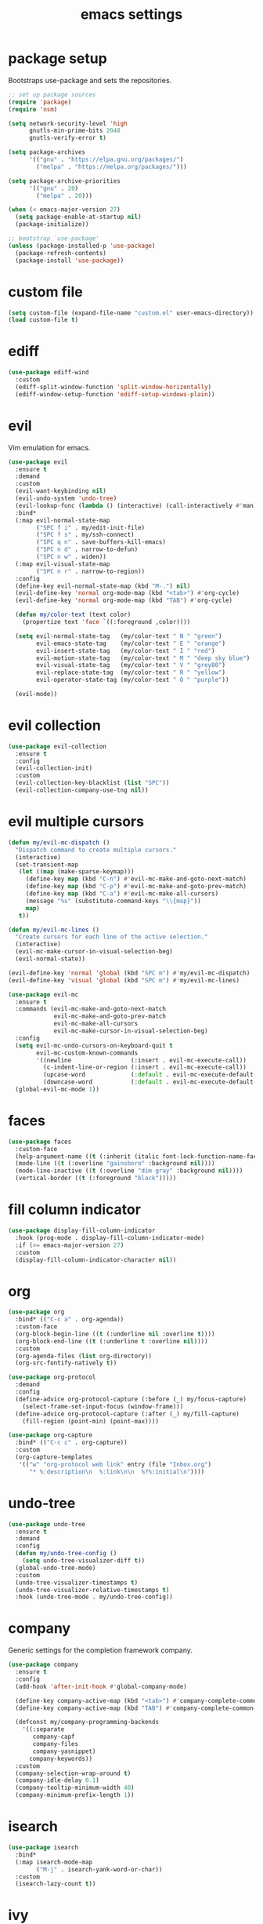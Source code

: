 #+TITLE: emacs settings
#+PROPERTY: header-args :results silent
* package setup
  Bootstraps use-package and sets the repositories.
  #+begin_src emacs-lisp
    ;; set up package sources
    (require 'package)
    (require 'nsm)

    (setq network-security-level 'high
          gnutls-min-prime-bits 2048
          gnutls-verify-error t)

    (setq package-archives
          '(("gnu" . "https://elpa.gnu.org/packages/")
            ("melpa" . "https://melpa.org/packages/")))

    (setq package-archive-priorities
          '(("gnu" . 20)
            ("melpa" . 20)))

    (when (< emacs-major-version 27)
      (setq package-enable-at-startup nil)
      (package-initialize))

    ;; bootstrap `use-package'
    (unless (package-installed-p 'use-package)
      (package-refresh-contents)
      (package-install 'use-package))
  #+end_src

* custom file
  #+begin_src emacs-lisp
    (setq custom-file (expand-file-name "custom.el" user-emacs-directory))
    (load custom-file t)
  #+end_src

* ediff
  #+begin_src emacs-lisp
    (use-package ediff-wind
      :custom
      (ediff-split-window-function 'split-window-horizontally)
      (ediff-window-setup-function 'ediff-setup-windows-plain))
  #+end_src

* evil
  Vim emulation for emacs.
  #+begin_src emacs-lisp
    (use-package evil
      :ensure t
      :demand
      :custom
      (evil-want-keybinding nil)
      (evil-undo-system 'undo-tree)
      (evil-lookup-func (lambda () (interactive) (call-interactively #'man)))
      :bind*
      (:map evil-normal-state-map
            ("SPC f i" . my/edit-init-file)
            ("SPC f s" . my/ssh-connect)
            ("SPC q n" . save-buffers-kill-emacs)
            ("SPC n d" . narrow-to-defun)
            ("SPC n w" . widen))
      (:map evil-visual-state-map
            ("SPC n r" . narrow-to-region))
      :config
      (define-key evil-normal-state-map (kbd "M-.") nil)
      (evil-define-key 'normal org-mode-map (kbd "<tab>") #'org-cycle)
      (evil-define-key 'normal org-mode-map (kbd "TAB") #'org-cycle)

      (defun my/color-text (text color)
        (propertize text 'face `((:foreground ,color))))

      (setq evil-normal-state-tag   (my/color-text " N " "green")
            evil-emacs-state-tag    (my/color-text " E " "orange")
            evil-insert-state-tag   (my/color-text " I " "red")
            evil-motion-state-tag   (my/color-text " M " "deep sky blue")
            evil-visual-state-tag   (my/color-text " V " "grey80")
            evil-replace-state-tag  (my/color-text " R " "yellow")
            evil-operator-state-tag (my/color-text " O " "purple"))

      (evil-mode))
  #+end_src

* evil collection
  #+begin_src emacs-lisp
    (use-package evil-collection
      :ensure t
      :config
      (evil-collection-init)
      :custom
      (evil-collection-key-blacklist (list "SPC"))
      (evil-collection-company-use-tng nil))
  #+end_src

* evil multiple cursors
  #+begin_src emacs-lisp
    (defun my/evil-mc-dispatch ()
      "Dispatch command to create multiple cursors."
      (interactive)
      (set-transient-map
       (let ((map (make-sparse-keymap)))
         (define-key map (kbd "C-n") #'evil-mc-make-and-goto-next-match)
         (define-key map (kbd "C-p") #'evil-mc-make-and-goto-prev-match)
         (define-key map (kbd "C-a") #'evil-mc-make-all-cursors)
         (message "%s" (substitute-command-keys "\\{map}"))
         map)
       t))

    (defun my/evil-mc-lines ()
      "Create cursors for each line of the active selection."
      (interactive)
      (evil-mc-make-cursor-in-visual-selection-beg)
      (evil-normal-state))

    (evil-define-key 'normal 'global (kbd "SPC m") #'my/evil-mc-dispatch)
    (evil-define-key 'visual 'global (kbd "SPC m") #'my/evil-mc-lines)

    (use-package evil-mc
      :ensure t
      :commands (evil-mc-make-and-goto-next-match
                 evil-mc-make-and-goto-prev-match
                 evil-mc-make-all-cursors
                 evil-mc-make-cursor-in-visual-selection-beg)
      :config
      (setq evil-mc-undo-cursors-on-keyboard-quit t
            evil-mc-custom-known-commands
            '((newline                 (:insert . evil-mc-execute-call))
              (c-indent-line-or-region (:insert . evil-mc-execute-call))
              (upcase-word             (:default . evil-mc-execute-default-call-with-count))
              (downcase-word           (:default . evil-mc-execute-default-call-with-count))))
      (global-evil-mc-mode 1))
  #+end_src

* faces
  #+begin_src emacs-lisp
    (use-package faces
      :custom-face
      (help-argument-name ((t (:inherit (italic font-lock-function-name-face)))))
      (mode-line ((t (:overline "gainsboro" :background nil))))
      (mode-line-inactive ((t (:overline "dim gray" :background nil))))
      (vertical-border ((t (:foreground "black")))))
  #+end_src

* fill column indicator
  #+begin_src emacs-lisp
    (use-package display-fill-column-indicator
      :hook (prog-mode . display-fill-column-indicator-mode)
      :if (>= emacs-major-version 27)
      :custom
      (display-fill-column-indicator-character nil))
  #+end_src

* org
  #+begin_src emacs-lisp
    (use-package org
      :bind* (("C-c a" . org-agenda))
      :custom-face
      (org-block-begin-line ((t (:underline nil :overline t))))
      (org-block-end-line ((t (:underline t :overline nil))))
      :custom
      (org-agenda-files (list org-directory))
      (org-src-fontify-natively t))

    (use-package org-protocol
      :demand
      :config
      (define-advice org-protocol-capture (:before (_) my/focus-capture)
        (select-frame-set-input-focus (window-frame)))
      (define-advice org-protocol-capture (:after (_) my/fill-capture)
        (fill-region (point-min) (point-max))))

    (use-package org-capture
      :bind* (("C-c c" . org-capture))
      :custom
      (org-capture-templates
       '(("w" "org-protocol web link" entry (file "Inbox.org")
          "* %:description\n  %:link\n\n  %?%:initial\n"))))
  #+end_src

* undo-tree
  #+begin_src emacs-lisp
    (use-package undo-tree
      :ensure t
      :demand
      :config
      (defun my/undo-tree-config ()
        (setq undo-tree-visualizer-diff t))
      (global-undo-tree-mode)
      :custom
      (undo-tree-visualizer-timestamps t)
      (undo-tree-visualizer-relative-timestamps t)
      :hook (undo-tree-mode . my/undo-tree-config))
  #+end_src

* company
  Generic settings for the completion framework company.
  #+begin_src emacs-lisp
    (use-package company
      :ensure t
      :config
      (add-hook 'after-init-hook #'global-company-mode)

      (define-key company-active-map (kbd "<tab>") #'company-complete-common-or-cycle)
      (define-key company-active-map (kbd "TAB") #'company-complete-common-or-cycle)

      (defconst my/company-programming-backends
        '((:separate
           company-capf
           company-files
           company-yasnippet)
          company-keywords))
      :custom
      (company-selection-wrap-around t)
      (company-idle-delay 0.1)
      (company-tooltip-minimum-width 40)
      (company-minimum-prefix-length 1))
  #+end_src

* isearch
  #+begin_src emacs-lisp
    (use-package isearch
      :bind*
      (:map isearch-mode-map
            ("M-j" . isearch-yank-word-or-char))
      :custom
      (isearch-lazy-count t))
  #+end_src

* ivy
  #+begin_src emacs-lisp
    (use-package ivy
      :ensure t
      :init
      (setq completing-read-function #'ivy-completing-read)
      :bind* (("C-x b" . ivy-switch-buffer))
      :config
      (setq ivy-height 20
            ivy-re-builders-alist '((t . ivy--regex-ignore-order))
            ivy-use-virtual-buffers t
            ivy-virtual-abbreviate 'abbreviate
            ivy-use-selectable-prompt t)
      (ivy-mode))

    (use-package swiper
      :ensure t
      :bind* (("C-c f" . swiper)))

    (use-package counsel
      :ensure t
      :bind* (("M-x" . counsel-M-x)
              ("C-x C-f" . counsel-find-file)
              ("C-h f" . counsel-describe-function)
              ("C-h v" . counsel-describe-variable)
              ("C-h b" . counsel-descbinds)
              ("C-c d" . counsel-imenu)
              ("C-c k" . counsel-yank-pop))
      (:map evil-normal-state-map
            ("SPC SPC" . counsel-M-x)
            ("SPC f f" . counsel-find-file)
            ("SPC f r" . counsel-recentf)
            ("SPC f l" . counsel-locate)
            ("SPC f e" . counsel-find-file-extern))
      (:map org-mode-map
            ("C-c t" . counsel-org-tag))
      :config
      (setq counsel-find-file-at-point t)
      (setf (cdr (assoc 'counsel-M-x ivy-initial-inputs-alist)) "")
      (setq counsel-async-filter-update-time 100000) ;; every 0.1 seconds
      (counsel-mode))
  #+end_src

* dired
  #+begin_src emacs-lisp
    (use-package dired-x
      :bind*
      (:map evil-normal-state-map
            ("SPC f d" . dired-jump-other-window))
      (:map dired-mode-map
            ("<tab>" . dired-omit-mode)
            ("<backtab>" . dired-hide-details-mode)
            ([remap counsel-imenu] . dired-goto-file))
      :hook
      (dired-mode . dired-omit-mode)
      (dired-mode . dired-hide-details-mode)
      :config
      (evil-define-key 'normal dired-mode-map (kbd "C-o") #'dired-display-file)
      :custom
      (dired-auto-revert-buffer t)
      (dired-dwim-target t)
      (dired-omit-files "^\\.?#\\|^\\.[^.\n].*$"))
  #+end_src

* occur
  #+begin_src emacs-lisp
    (use-package replace
      :hook (occur-mode . next-error-follow-minor-mode)
      :custom
      (list-matching-lines-default-context-lines 3))
  #+end_src

* which key
  #+begin_src emacs-lisp
    ;; show keybindings while typing
    (use-package which-key
      :ensure t
      :defer 1
      :config
      (which-key-mode)
      (which-key-add-key-based-replacements
        "SPC b" "bookmarks"
        "SPC e" "errors"
        "SPC f" "files"
        "SPC g" "git"
        "SPC h" "help"
        "SPC n" "narrow"
        "SPC p" "project"
        "SPC q" "quit"
        "SPC v" "version control")
      :custom
      (which-key-idle-delay 0.5))
  #+end_src

* flycheck/flymake
  #+begin_src emacs-lisp
    (defun my/list-errors ()
      "Use flycheck or flymake to list errors."
      (interactive)
      (cond ((bound-and-true-p flycheck-mode) (flycheck-list-errors))
            ((bound-and-true-p flymake-mode) (flymake-show-diagnostics-buffer))
            (t (user-error "Neither flycheck nor flymake are enabled"))))

    (define-key evil-normal-state-map (kbd "SPC e l") #'my/list-errors)

    (use-package flycheck
      :ensure t
      :defer t
      :hook (prog-mode . flycheck-mode))
  #+end_src

* yasnippet
  #+begin_src emacs-lisp
    (use-package yasnippet
      :ensure t
      :hook (prog-mode . yas-minor-mode))

    ;; Also load the snippets.
    (use-package yasnippet-snippets
      :ensure t
      :after yasnippet)
  #+end_src

* theme
  #+begin_src emacs-lisp
    (use-package doom-themes
      :ensure t
      :config
      (if (daemonp)
          (add-hook 'after-make-frame-functions
                    (lambda (frame)
                      (with-selected-frame frame
                        (unless (member 'doom-dracula custom-enabled-themes)
                          (load-theme 'doom-dracula t)))))
        (load-theme 'doom-dracula t)))
  #+end_src

* eshell
** config
  #+begin_src emacs-lisp
    (use-package eshell
      :bind* (("C-c s" . my/toggle-eshell))
      :hook
      (eshell-mode . (lambda ()
                       (local-set-key (kbd "C-r") #'counsel-esh-history)
                       (local-set-key (kbd "TAB") #'company-complete-common)
                       (local-set-key (kbd "<tab>") #'company-complete-common)
                       (setq-local global-hl-line-mode nil)
                       (setq-local company-idle-delay nil)
                       (setq-local company-backends (list #'company-capf))))
      :config
      (evil-set-initial-state 'eshell-mode 'emacs)
      :custom
      (eshell-cmpl-ignore-case t)
      (eshell-error-if-no-glob t)
      (eshell-hist-ignoredups t)
      (eshell-history-size 2048)
      (eshell-scroll-to-bottom-on-input t)
      (eshell-cmpl-cycle-completions nil)
      (eshell-last-dir-ring-size 128)
      (eshell-prompt-function #'my/eshell-prompt))
  #+end_src

** prompt
  #+begin_src emacs-lisp
  (defun my/eshell-prompt ()
    "Custom eshell prompt."
    (concat
     (when (> eshell-last-command-status 0)
       (propertize (format "(%d) " eshell-last-command-status) 'face 'error))
     (propertize (user-login-name) 'face 'font-lock-type-face)
     (propertize "@" 'face 'font-lock-comment-face)
     (propertize (system-name) 'face 'font-lock-function-name-face)
     " :: "
     (propertize (abbreviate-file-name (eshell/pwd)) 'face 'default)
     (if (= (user-uid) 0) " # " " $ ")))
  #+end_src

** popup
  #+begin_src emacs-lisp
    (defun my/toggle-eshell ()
      "Open a new eshell window or switch to an existing one."
      (interactive)
      (let* ((eshell-window (get-buffer-window "*eshell*"))
             (current-directory default-directory)
             (cd-to-default-dir (lambda ()
                                  (unless (string= default-directory
                                                   current-directory)
                                    (eshell/cd current-directory)
                                    (eshell-reset)))))
        (cond ((eq (selected-window) eshell-window)
               (delete-window))
              ((window-live-p eshell-window)
               (select-window eshell-window)
               (funcall cd-to-default-dir))
              (t
               (select-window
                (split-window (frame-root-window)
                              (/ (frame-height) -3)
                              'below))
               (eshell)
               (funcall cd-to-default-dir)))))
  #+end_src

** jump
  #+begin_src emacs-lisp
    (defun eshell/j ()
      "Jump to a previously visited directory."
      (eshell/cd
       (completing-read "jump: "
                        (delete-dups
                         (ring-elements eshell-last-dir-ring)))))
  #+end_src

** open
  #+begin_src emacs-lisp
    (defun eshell/o (&rest args)
      "Open ARGS in an external application.
    If there are no arguments open the `default-directory' in an
    external application."
      (if args
          (mapc #'counsel-find-file-extern args)
        (counsel-find-file-extern (expand-file-name default-directory))))
  #+end_src

* whitespace
  #+begin_src emacs-lisp
    (use-package whitespace
      :hook ((prog-mode . whitespace-mode)
             (diff-mode . whitespace-mode))
      :custom
      (fill-column 80)
      (whitespace-line-column fill-column)
      (whitespace-style '(face trailing lines-tail))
      :custom-face
      (whitespace-line
       ((t (:underline (:color "cyan" :style wave) :foreground nil)))))
  #+end_src

* LaTeX
  #+begin_src emacs-lisp
    (use-package tex-mode
      :defer t
      :config
      (push '("\\*tex-shell\\*" display-buffer-no-window
              (allow-no-window . t))
            display-buffer-alist))
  #+end_src

* line numbers
  #+begin_src emacs-lisp
    (use-package display-line-numbers
      :hook (prog-mode . display-line-numbers-mode))
  #+end_src

* lsp
  #+begin_src emacs-lisp
    (use-package lsp-mode
      :ensure t
      :defer t
      :custom
      (lsp-completion-provider :none))

    (use-package lsp-ui
      :ensure t)
  #+end_src

* mail
  #+begin_src emacs-lisp
    (use-package mu4e
      :bind* ("C-c m" . mu4e)
      :if (fboundp #'mu4e)
      :config
      (defun my/compose-mail-setup ()
        "Initialize mail settings using the `auth-sources' files."
        (interactive)
        (let* ((users (mapcar (lambda (entry) (plist-get entry :user))
                              (auth-source-search :max 20)))
               (user (completing-read "select user: " users))
               (entry (car (auth-source-search :user user :max 1))))
          (setq user-mail-address user
                smtpmail-smtp-server (plist-get entry :host)
                smtpmail-smtp-service (string-to-number (plist-get entry :port)))))

      (add-hook 'mu4e-compose-pre-hook #'my/compose-mail-setup)
      (setq mu4e-main-buffer-hide-personal-addresses t)
      :custom
      (mu4e-view-show-addresses t)
      (mu4e-get-mail-command "mbsync --all")
      (mu4e-change-filenames-when-moving t)
      (mu4e-completing-read-function #'completing-read)
      (mu4e-view-actions '(("browse message" . mu4e-action-view-in-browser)))
      (shr-use-colors nil)
      (smtpmail-stream-type 'ssl)
      (message-send-mail-function #'smtpmail-send-it))
  #+end_src

* C, C++
  #+begin_src emacs-lisp
    (defalias 'cxx-mode #'c++-mode)

    (use-package clang-format
      :ensure t
      :defer t)

    (defun my/c-and-c++-config ()
      "Setup C and C++ config."
      (setq-local company-backends my/company-programming-backends))

    (use-package cc-mode
      :hook (((c-mode c++-mode) . my/c-and-c++-config))
      :config
      (dolist (map (list c-mode-map c++-mode-map))
        (define-key map (kbd "C-c i") #'clang-format-buffer))

      (defconst my-cc-style
        '((c-basic-offset . 4)
          (c-comment-only-line-offset . 0)
          (c-offsets-alist
           (innamespace . 0)
           (case-label . +)
           (statement-block-intro . +)
           (knr-argdecl-intro . +)
           (substatement-open . 0)
           (substatement-label . 0)
           (label . 0)
           (statement-cont . +)
           (inline-open . 0)
           (inexpr-class . 0))))

      (c-add-style "my-style" my-cc-style)
      :custom
      (c-default-style "my-style"))
  #+end_src

* Rust
  #+begin_src emacs-lisp
    (use-package rust-mode
      :ensure t
      :bind* (:map rust-mode-map
                   ("C-c i" . rust-format-buffer))
      :hook (rust-mode . (lambda ()
                           (setq-local company-backends my/company-programming-backends)))
      :hook (rust-mode . lsp)
      :custom
      (lsp-rust-all-features t)
      (lsp-rust-server 'rust-analyzer))
  #+end_src

* CMake
  #+begin_src emacs-lisp
    (use-package cmake-mode
      :ensure t
      :custom
      (cmake-tab-width 4))
  #+end_src

* compile
  #+begin_src emacs-lisp
    (use-package compile
      :defer t
      :bind* (:map compilation-mode-map
                   ("SPC" . nil))
      :custom
      (compilation-scroll-output 'first-error))
  #+end_src

* align
  #+begin_src emacs-lisp
    (defun my/align-whitespace (begin end)
      "Align columns by whitespace between BEGIN and END."
      (interactive "r")
      (align-regexp begin end
                    "\\(\\s-*\\)\\s-" 1 0 t))

    (use-package align
      :bind* (:map evil-visual-state-map
                   ("SPC a a" . align)
                   ("SPC a r" . align-regexp)
                   ("SPC a w" . my/align-whitespace)))
  #+end_src

* version control
  Settings for the builtin vc.el.
  #+begin_src emacs-lisp
    (use-package vc
      :config
      (evil-define-key '(normal visual) 'global (kbd "SPC v") #'vc-prefix-map)
      (when (eq system-type 'windows-nt) ;; too slow
        (remove-hook 'find-file-hook #'vc-refresh-state))
      :custom
      (vc-follow-symlinks t)
      (vc-git-annotate-switches '("-w" "-M")))
  #+end_src
  Magit keybindings.
  #+begin_src emacs-lisp
    (use-package magit
      :ensure t
      :bind* (:map evil-normal-state-map
                   ("SPC g s" . magit-status)
                   ("SPC g g" . magit-dispatch)
                   ("SPC g l" . magit-log-current))
      :custom
      (magit-diff-refine-hunk t))
  #+end_src

* recentf
  #+begin_src emacs-lisp
    (use-package recentf
      :config
      (recentf-mode 1)
      (run-with-idle-timer (* 60 2) t #'recentf-save-list)
      :custom
      (recentf-max-saved-items 1000))
  #+end_src

* bookmarks
  Some bookmark keybindings.
  #+begin_src emacs-lisp
    (use-package bookmark
      :bind* (:map evil-normal-state-map
                   ("SPC b l" . list-bookmarks)
                   ("SPC b s" . bookmark-set)
                   ("SPC b j" . bookmark-jump)))
  #+end_src

* projectile
  #+begin_src emacs-lisp
    (defun my/project-rg ()
      "Search with ripgrep within project.
    If the ripgrep command supports the --pcre2 flag, spaces can be
    used in the query."
      (interactive)
      (let* ((rg-sep " -- ")
             (ivy-hooks-alist
              '((counsel-rg . (lambda () (search-backward rg-sep nil t))))))
        (counsel-rg (concat (thing-at-point 'symbol t) rg-sep)
                    (projectile-project-root))))

    (defun my/projectile-project-find-function (dir)
      "Compatibility layer between projectile and project.el."
      (let ((root (projectile-project-root dir)))
        (and root (cons 'transient root))))

    (use-package projectile
      :ensure t
      :defer t
      :init
      (define-key evil-normal-state-map (kbd "SPC p") #'projectile-command-map)
      (autoload #'projectile-command-map "projectile" nil t 'keymap)
      :config
      (push "CMakeLists.txt" projectile-project-root-files-top-down-recurring)
      (define-key projectile-command-map (kbd "s") #'my/project-rg)
      (add-to-list 'project-find-functions #'my/projectile-project-find-function)

      (projectile-mode)
      :custom
      (projectile-completion-system 'default)
      (projectile-enable-caching t))
  #+end_src

* quickrun
  #+begin_src emacs-lisp
    (use-package quickrun
      :ensure t
      :bind* (("C-c x" . quickrun)))
  #+end_src

* dash
  #+begin_src emacs-lisp
    (use-package counsel-dash
      :ensure t
      :commands (dash-docs-installed-docsets)
      :init
      (defun my/view-docs-for-major-mode ()
        "Read the documentation for the programming language of the
    current major-mode. Use `counsel-dash-install-docset' or Zeal to
    download docsets."
        (interactive)
        (let ((counsel-dash-docsets
               (or (cdr (assoc major-mode '((sh-mode      . ("Bash"))
                                            (rust-mode    . ("Rust"))
                                            (c-mode       . ("C"))
                                            (c++-mode     . ("C++" "Boost"))
                                            (lisp-mode    . ("Common_Lisp"))
                                            (cmake-mode   . ("CMake"))
                                            (haskell-mode . ("Haskell"))
                                            (latex-mode   . ("LaTeX"))
                                            (tex-mode     . ("LaTeX"))
                                            (python-mode  . ("Python_3")))))
                   (list (completing-read "docset: "
                                          (dash-docs-installed-docsets))))))
          (counsel-dash (thing-at-point 'symbol t))))
      :bind* (:map evil-normal-state-map
                   ("SPC h d" . my/view-docs-for-major-mode))
      :custom
      (dash-docs-candidate-format "%n %d/%f (%t)"))
  #+end_src

* smex
  Counsel-M-x doesn't provide a command history. But it uses smex when
  available.
  #+begin_src emacs-lisp
    (use-package smex
      :ensure t
      :after counsel)
  #+end_src

* ibuffer
  #+begin_src emacs-lisp
    (use-package ibuffer
      :bind ("C-x C-b" . ibuffer-other-window)
      :custom
      (ibuffer-default-sorting-mode 'major-mode))
  #+end_src

* additional keywords
  Some words like "FIXME" and "TODO" should be highlighted in every programming
  mode. It doesn't matter if they're inside comments or not.
  #+begin_src emacs-lisp
    (defun my/add-new-keywords()
      (font-lock-add-keywords
       nil
       '(("\\<\\(FIXME\\|fixme\\)\\>" 1 'font-lock-warning-face prepend)
         ("\\<\\(TODO\\|todo\\)\\>" 1 'font-lock-warning-face prepend)
         ("\\<\\(BUG\\|bug\\)\\>" 1 'font-lock-warning-face prepend)
         ("\\<\\(NOTE\\|note\\)\\>" 1 'font-lock-constant-face prepend))))

    (add-hook 'prog-mode-hook #'my/add-new-keywords)
  #+end_src

* sane defaults
** visual
  #+begin_src emacs-lisp
    ;; don't show a startup message
    (setq inhibit-startup-message t)
    ;; no blinking cursor
    (blink-cursor-mode -1)
    ;; highlight the current line
    (global-hl-line-mode)
    ;; column numbers
    (column-number-mode 1)
    ;; show matching parentheses
    (show-paren-mode)
    ;; disable scroll bar
    (add-to-list 'default-frame-alist '(vertical-scroll-bars . nil))
    ;; disable menu bar
    (add-to-list 'default-frame-alist '(menu-bar-lines . 0))
    ;; disable tool bar
    (add-to-list 'default-frame-alist '(tool-bar-lines . 0))
    ;; start emacs maximized
    (add-to-list 'default-frame-alist '(fullscreen . maximized))
    ;; use hack or consolas font
    (add-to-list 'default-frame-alist
                 (cons 'font
                       (cond ((eq system-type 'gnu/linux) "Hack-13")
                             ((eq system-type 'windows-nt) "Consolas-14"))))
    ;; pretty lambdas
    (add-hook 'emacs-lisp-mode-hook #'prettify-symbols-mode)
    (setq prettify-symbols-unprettify-at-point 'right-edge)
    ;; smoother scrolling
    (setq scroll-conservatively most-positive-fixnum)
    ;; resize windows proportionally
    (setq window-combination-resize t)
    ;; hide minor-modes in mode-line
    (setq mode-line-modes '((:eval (propertize " %[(%m)%] "
                                               'face 'font-lock-constant-face))))
    ;; mode-line position format
    (setq mode-line-position '(15 "L%l/"
                                  (:eval (save-excursion
                                           (goto-char (point-max))
                                           (format-mode-line "%l")))
                                  " C%c"))
    ;; resize frame per pixel
    (setq frame-resize-pixelwise t)
  #+end_src

** convenience
  #+begin_src emacs-lisp
    ;; save backups in .emacs.d
    (setq backup-directory-alist '(("." . "~/.emacs.d/.backups")))
    ;; save auto-save files (#file#) in .emacs.d
    (let ((auto-save-dir "~/.emacs.d/.autosaves/"))
      (make-directory auto-save-dir t)
      (setq auto-save-file-name-transforms `((".*" ,auto-save-dir t))))
    ;; update files when they change on disk
    (global-auto-revert-mode 1)
    ;; ask before killing emacs
    (setq confirm-kill-emacs #'y-or-n-p)
    ;; automatically go to the help window
    (setq help-window-select t)
    ;; show help on hover
    (customize-set-variable 'help-at-pt-display-when-idle t)
    ;; sentences have a single space at the end
    (setq sentence-end-double-space nil)
    ;; typed text replaces the selected text
    (delete-selection-mode 1)
    ;; don't accelerate mouse wheel scrolling
    (setq mouse-wheel-progressive-speed nil)
    ;; show off-screen matching parens when typing
    (setq blink-matching-paren 'echo)
    ;; add matching pairs automatically
    (electric-pair-mode 1)
    ;; make *scratch* unkillable
    (with-current-buffer "*scratch*"
      (emacs-lock-mode 'kill))
    ;; reduce the delay for creating frames and for using undo-tree
    (when (eq system-type 'gnu/linux)
      (setq x-wait-for-event-timeout nil))
    ;; ask "(y/n)?" and not "(yes/no)?"
    (fset #'yes-or-no-p #'y-or-n-p)
    ;; more information on describe-key
    (global-set-key (kbd "C-h c") #'describe-key)
    ;; add a newline at the end of files
    (setq require-final-newline t)
    ;; no tabs
    (customize-set-variable 'indent-tabs-mode nil)
    ;; use M-o for other-window
    (global-set-key (kbd "M-o") #'other-window)
    ;; utf-8 everywhere
    (prefer-coding-system 'utf-8)
    ;; disable suspend-frame
    (global-unset-key (kbd "C-x C-z"))
  #+end_src

* custom functions
  Small functions used in the keybindings.
** edit init file
   Function used to quickly edit my settings.org file.
  #+begin_src emacs-lisp
    (defun my/edit-init-file ()
      "Open the init file."
      (interactive)
      (find-file (expand-file-name "settings.org" user-emacs-directory)))
  #+end_src

** indent buffer
   This function removes trailing whitespace, indents the current buffer and
   removes tabs. For Makefiles it only removes trailing whitespace.
  #+begin_src emacs-lisp
    (defun my/indent-buffer ()
      "Indent and untabify the current buffer."
      (interactive)
      (save-excursion
        (delete-trailing-whitespace)
        (unless (derived-mode-p 'makefile-mode)
          (indent-region (point-min) (point-max) nil)
          (untabify (point-min) (point-max)))))

    (global-set-key (kbd "C-c i") #'my/indent-buffer)
  #+end_src

** toggle maximize buffer
   Original from https://gist.github.com/3402786.
  #+begin_src emacs-lisp
    (defun my/toggle-maximize-buffer ()
      "Maximize the current buffer and save the window configuration.
    A second call restores the old window configuration."
      (interactive)
      (if (and (one-window-p t)
               (assoc ?_ register-alist))
          (jump-to-register ?_)
        (window-configuration-to-register ?_)
        (delete-other-windows)))

    (global-set-key (kbd "C-x 1") #'my/toggle-maximize-buffer)
  #+end_src

** ssh connect
  #+begin_src emacs-lisp
    (defun my/ssh-connect (host user)
      "Connect to the home directory of a foreign HOST as USER using
    SSH. With prefix argument use plink instead of ssh."
      (interactive "Mhost: \nMuser: ")
      (message "connecting to %s@%s ..." user host)
      (let ((method (if current-prefix-arg "plink" "ssh")))
        (find-file (format "/%s:%s@%s:~" method user host))))
  #+end_src

** duckduckgo dwim
  #+begin_src emacs-lisp
    (defun my/ddg-dwim ()
      "Search duckduckgo.com for the symbol at point or the region if active."
      (interactive)
      (let* ((symbol (or (thing-at-point 'symbol t) ""))
             (user-input
              (if (region-active-p)
                  (buffer-substring-no-properties (region-beginning)
                                                  (region-end))
                (read-string (format "search term [default: \"%s\"]: " symbol)
                             nil
                             'ddg-input-history
                             symbol))))
        (thread-last user-input
          url-hexify-string
          (concat "https://duckduckgo.com/?q=")
          browse-url)))

    (global-set-key (kbd "C-c g") #'my/ddg-dwim)
  #+end_src

** kill current buffer
   Kill the current buffer without asking.
  #+begin_src emacs-lisp
    (defun my/kill-current-buffer ()
      "Kill the current buffer."
      (interactive)
      (kill-buffer (current-buffer)))

    (global-set-key (kbd "C-x k") #'my/kill-current-buffer)
  #+end_src

** yank words to minibuffer
  #+begin_src emacs-lisp
    (defun my/minibuffer-yank-word (&optional arg)
      "Yank ARG words from current line into minibuffer."
      (interactive "p")
      (let (text)
        (with-current-buffer (cadr (buffer-list))
          (let* ((beg (point))
                 (bol (line-beginning-position))
                 (eol (line-end-position))
                 (end (progn (forward-word arg)
                             (goto-char (max bol (min (point) eol))))))
            (setq text (buffer-substring-no-properties beg end))
            (pulse-momentary-highlight-region beg end 'region)))
        (when text
          (insert (replace-regexp-in-string "  +" " " text t t)))))

    (define-key minibuffer-local-map (kbd "M-j") #'my/minibuffer-yank-word)
  #+end_src

** confirm closing emacsclient frames
  #+begin_src emacs-lisp
    (defun my/confirm-delete-frame (&optional arg)
      "Ask for confirmation when closing frames.
    With prefix ARG, silently save all file-visiting buffers, then
    delete the selected frame."
      (interactive "P")
      (when (y-or-n-p "Close frame? ")
        (save-some-buffers arg)
        (delete-frame))
      (message ""))

    (when (daemonp)
      (global-set-key [remap save-buffers-kill-terminal] #'my/confirm-delete-frame))
  #+end_src

** create TAGS file
  #+begin_src emacs-lisp
    (defun my/create-tags (dir extensions)
      "Create TAGS for files with EXTENSIONS in directory DIR."
      (interactive "Dproject root: \nMenter file extensions: ")
      (let* ((default-directory dir)
             (extensions (split-string extensions))
             (extensions (mapcar (lambda (e) (concat "*." e))
                              extensions)))
        (shell-command
         (concat
          (find-cmd
           '(prune (name ".git" ".svn" ".CVS"))
           `(or (iname ,@extensions)))
          " | etags -"))
        (let ((tags-revert-without-query t))
          (visit-tags-table dir))))
  #+end_src

** revert buffer safely
  #+begin_src emacs-lisp
    (defun my/revert-buffer (arg)
      "Revert the current buffer if the associated file wasn't modified.
    With prefix argument ARG reinitialize the modes."
      (interactive "P")
      (if (and (buffer-modified-p)
               (buffer-file-name))
          (message "Can't revert modified file!")
        (revert-buffer 'noauto 'noconfirm (not arg))
        (message "Buffer reverted")))

    (global-set-key (kbd "<f5>") #'my/revert-buffer)
  #+end_src

